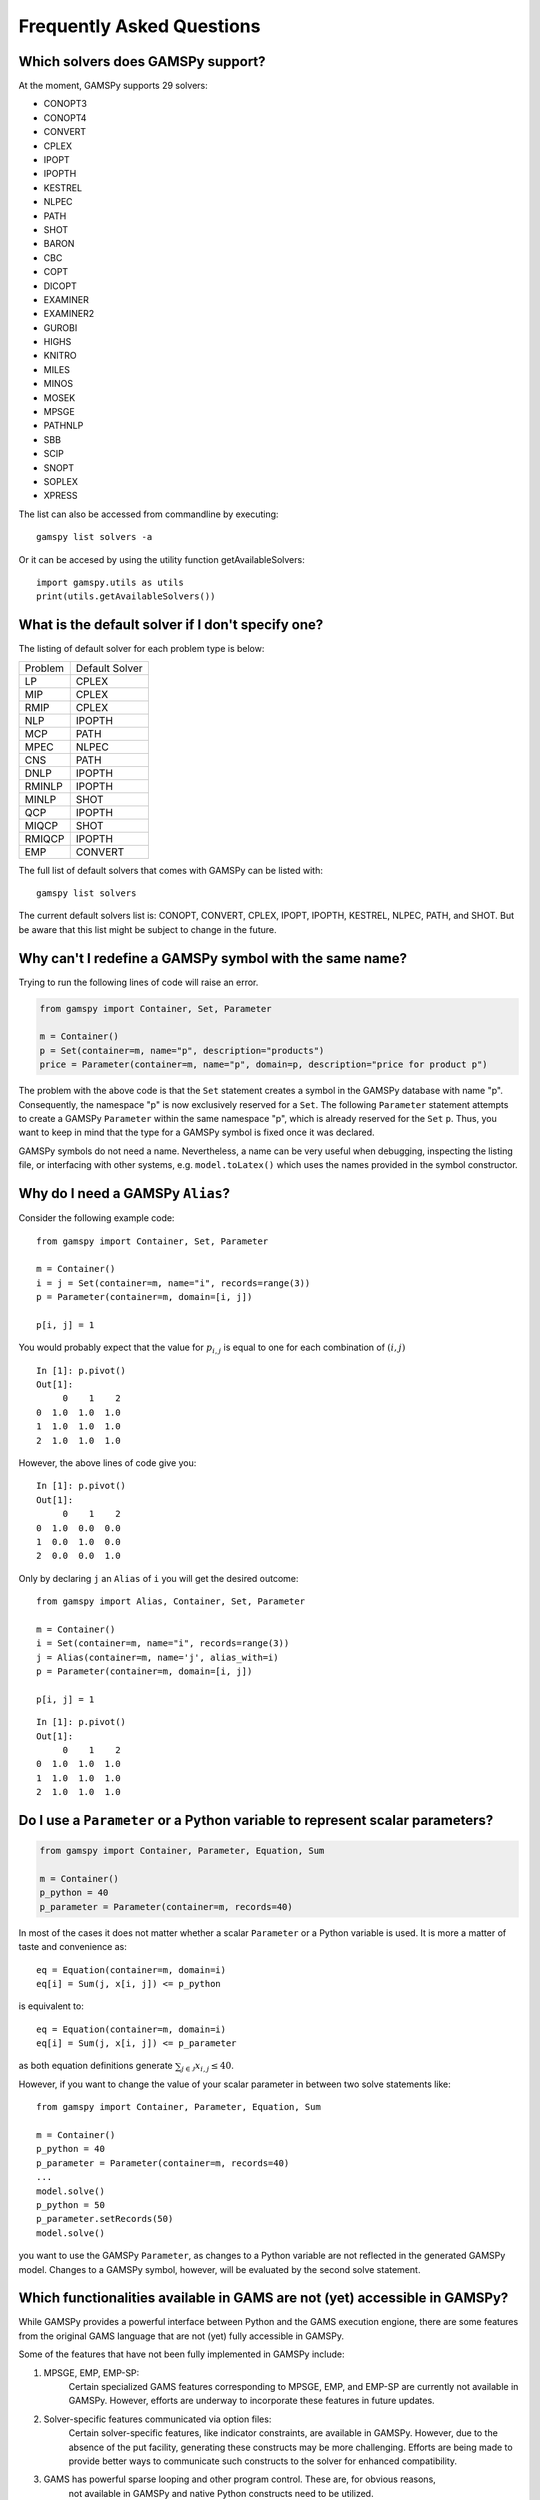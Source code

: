 .. _examples:

**************************
Frequently Asked Questions
**************************

Which solvers does GAMSPy support?
----------------------------------
At the moment, GAMSPy supports 29 solvers:

- CONOPT3
- CONOPT4
- CONVERT
- CPLEX
- IPOPT
- IPOPTH
- KESTREL
- NLPEC
- PATH
- SHOT
- BARON
- CBC
- COPT
- DICOPT
- EXAMINER
- EXAMINER2
- GUROBI
- HIGHS
- KNITRO
- MILES
- MINOS
- MOSEK
- MPSGE
- PATHNLP
- SBB
- SCIP
- SNOPT
- SOPLEX
- XPRESS

The list can also be accessed from commandline by executing: ::

    gamspy list solvers -a

Or it can be accesed by using the utility function getAvailableSolvers: ::

    import gamspy.utils as utils
    print(utils.getAvailableSolvers())

What is the default solver if I don't specify one?
--------------------------------------------------

The listing of default solver for each problem type is below:

+---------+----------------+
| Problem | Default Solver |
+---------+----------------+
| LP      | CPLEX          |
+---------+----------------+
| MIP     | CPLEX          |
+---------+----------------+
| RMIP    | CPLEX          |
+---------+----------------+
| NLP     | IPOPTH         |
+---------+----------------+
| MCP     | PATH           |
+---------+----------------+
| MPEC    | NLPEC          |
+---------+----------------+
| CNS     | PATH           |
+---------+----------------+
| DNLP    | IPOPTH         |
+---------+----------------+
| RMINLP  | IPOPTH         |
+---------+----------------+
| MINLP   | SHOT           |
+---------+----------------+
| QCP     | IPOPTH         |
+---------+----------------+
| MIQCP   | SHOT           |
+---------+----------------+
| RMIQCP  | IPOPTH         |
+---------+----------------+
| EMP     | CONVERT        |
+---------+----------------+

The full list of default solvers that comes with GAMSPy can be listed with: ::

    gamspy list solvers

The current default solvers list is: CONOPT, CONVERT, CPLEX, IPOPT, IPOPTH, KESTREL, NLPEC, PATH, and SHOT. 
But be aware that this list might be subject to change in the future.

Why can't I redefine a GAMSPy symbol with the same name?
--------------------------------------------------------

Trying to run the following lines of code will raise an error.

.. code-block:: 

    from gamspy import Container, Set, Parameter

    m = Container()
    p = Set(container=m, name="p", description="products")
    price = Parameter(container=m, name="p", domain=p, description="price for product p")

The problem with the above code is that the ``Set`` statement creates a symbol in the GAMSPy database
with name "p". Consequently, the namespace "p" is now exclusively reserved for a ``Set``. The following
``Parameter`` statement attempts to create a GAMSPy ``Parameter`` within the same namespace "p", which is 
already reserved for the ``Set`` ``p``. Thus, you want to keep in mind that the type for a GAMSPy symbol 
is fixed once it was declared.

GAMSPy symbols do not need a name. Nevertheless, a name can be very useful when debugging, inspecting the
listing file, or interfacing with other systems, e.g. ``model.toLatex()`` which uses the names provided in
the symbol constructor.


Why do I need a GAMSPy ``Alias``?
---------------------------------

Consider the following example code::

    from gamspy import Container, Set, Parameter

    m = Container()
    i = j = Set(container=m, name="i", records=range(3))
    p = Parameter(container=m, domain=[i, j])

    p[i, j] = 1

You would probably expect that the value for :math:`p_{i,j}` is equal to one for each combination of :math:`(i,j)`

::

    In [1]: p.pivot()
    Out[1]:
         0    1    2
    0  1.0  1.0  1.0
    1  1.0  1.0  1.0
    2  1.0  1.0  1.0

However, the above lines of code give you::

    In [1]: p.pivot()
    Out[1]:
         0    1    2
    0  1.0  0.0  0.0
    1  0.0  1.0  0.0
    2  0.0  0.0  1.0

Only by declaring ``j`` an ``Alias`` of ``i`` you will get the desired outcome::

    from gamspy import Alias, Container, Set, Parameter

    m = Container()
    i = Set(container=m, name="i", records=range(3))
    j = Alias(container=m, name='j', alias_with=i)
    p = Parameter(container=m, domain=[i, j])

    p[i, j] = 1

::

    In [1]: p.pivot()
    Out[1]:
         0    1    2
    0  1.0  1.0  1.0
    1  1.0  1.0  1.0
    2  1.0  1.0  1.0


Do I use a ``Parameter`` or a Python variable to represent scalar parameters?
-----------------------------------------------------------------------------

.. code-block::

    from gamspy import Container, Parameter, Equation, Sum

    m = Container()
    p_python = 40
    p_parameter = Parameter(container=m, records=40)


In most of the cases it does not matter whether a scalar ``Parameter`` or a 
Python variable is used. It is more a matter of taste and convenience as::
    
    eq = Equation(container=m, domain=i)
    eq[i] = Sum(j, x[i, j]) <= p_python

is equivalent to::

    eq = Equation(container=m, domain=i)
    eq[i] = Sum(j, x[i, j]) <= p_parameter

as both equation definitions generate :math:`\sum_{j \in \mathcal{J}} x_{i,j} \le 40`.    

However, if you want to change the value of your scalar parameter in between two solve 
statements like::

    from gamspy import Container, Parameter, Equation, Sum

    m = Container()
    p_python = 40
    p_parameter = Parameter(container=m, records=40)
    ...
    model.solve()
    p_python = 50
    p_parameter.setRecords(50)
    model.solve()
    
you want to use the GAMSPy ``Parameter``, as changes to a Python variable are not 
reflected in the generated GAMSPy model. Changes to a GAMSPy symbol, however, will
be evaluated by the second solve statement.

Which functionalities available in GAMS are not (yet) accessible in GAMSPy?
---------------------------------------------------------------------------

While GAMSPy provides a powerful interface between Python and the GAMS execution engione, there are some 
features from the original GAMS language that are not (yet) fully accessible in GAMSPy. 

Some of the features that have not been fully implemented in GAMSPy include:

1. MPSGE, EMP, EMP-SP:
    Certain specialized GAMS features corresponding to MPSGE, EMP, and EMP-SP are currently 
    not available in GAMSPy. However, efforts are underway to incorporate these features in 
    future updates.
2. Solver-specific features communicated via option files:
    Certain solver-specific features, like indicator constraints, are available in GAMSPy. 
    However, due to the absence of the put facility, generating these constructs may be more 
    challenging. Efforts are being made to provide better ways to communicate such constructs 
    to the solver for enhanced compatibility.
3. GAMS has powerful sparse looping and other program control. These are, for obvious reasons,
    not available in GAMSPy and native Python constructs need to be utilized.
4. Arbitrary traditional GAMS code can be injected via the ``Container.addGamsCode('...')`` method. 
    This might require an extended GAMSPy++ license.

It's important to emphasize that the GAMSPy team is actively working on expanding the feature 
set to bridge the gap between GAMS and GAMSPy. If there are specific features or functionalities 
you would like to see in GAMSPy, please share your feedback with us.

How are GAMS and GAMSPy related?
--------------------------------

**Dependency**

GAMSPy relies on the gamspy_base package, which essentially represents a modularized GAMS 
installation. When creating a GAMSPy ``Container``, you have the option to specify a GAMS 
installation independently via the ``system_directory`` argument. This enables flexibility 
in choosing the GAMS version that best suits your needs.

**Execution**

GAMSPy utilizes the GAMS machinery for critical operations, including the execution of 
indexed assignment statements, equation definitions, and the solve method. While the typical 
GAMSPy user does not need to delve into the intricacies of this connection, it's worth noting 
that these details may evolve for performance reasons.

**Debugging and GAMS Listing File**

Although regular Python debugging facilities are usually sufficient, there may be scenarios 
where additional insights from GAMS prove valuable. If needed, GAMS can provide useful information 
via the GAMS listing file. For more details on debugging with GAMS, refer to the :ref:`GAMSPy debugging 
documentation<debugging>` or the `GAMS debugging documentation <https://www.gams.com/latest/docs/UG_ExecErrPerformance.html#INDEX_error_22_debugging>`_.

**Solver Options**

The options for solvers used by GAMSPy are described in the `Solver Manuals <https://www.gams.com/latest/docs/S_MAIN.html>`_, which is part of 
the GAMS Documentation. It's important to note that examples in the solver manual are based on 
GAMS syntax, not GAMSPy syntax. When configuring solvers in GAMSPy, users can refer to the 
relevant sections in the `GAMS Documentation <https://www.gams.com/latest/docs/S_MAIN.html>`_ for detailed information.


Why does Windows Defender block the gamspy.exe executable?
----------------------------------------------------------

When you execute ``pip install gamspy``, it creates an executable on your machine (e.g. ``gamspy.exe`` on Windows) 
which acts like a regular commandline script. This means that it cannot be signed by us. Therefore, Windows Defender 
sometimes thinks that it is probably a malware. Because of this issue, when you run commands such as ``gamspy install license <access code>``, 
Windows Defender blocks the executable. A workaround is to run ``python -m gamspy install license <access code>``. Another way
is to whitelist ``gamspy.exe`` executable on your machine. Since GAMSPy is open source, to make sure about the safety of the executable, 
one can check the following script which GAMSPy uses: `script <https://github.com/GAMS-dev/gamspy/blob/develop/src/gamspy/_cli/cli.py>`_.

Why can I not run GAMSPy with the Python interpreter from the Microsoft Store
-----------------------------------------------------------------------------

Due to compatibility issues, the GAMS Python API (which is a dependency of GAMSPy) does not work with the Python interpreter from
the Microsoft Store.
